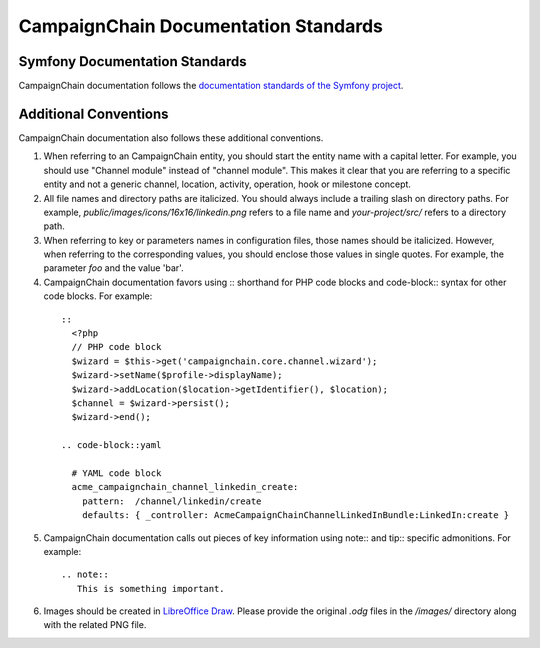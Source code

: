 CampaignChain Documentation Standards
=====================================

Symfony Documentation Standards
-------------------------------
CampaignChain documentation follows the `documentation standards of the Symfony project`_.

Additional Conventions
----------------------
CampaignChain documentation also follows these additional conventions.

1. When referring to an CampaignChain entity, you should start the entity name with
   a capital letter. For example, you should use "Channel module" instead of
   "channel module". This makes it clear that you are referring to a specific
   entity and not a generic channel, location, activity, operation, hook or
   milestone concept.

2. All file names and directory paths are italicized. You should always
   include a trailing slash on directory paths. For example,
   *public/images/icons/16x16/linkedin.png* refers to a file name and
   *your-project/src/* refers to a directory path.

3. When referring to key or parameters names in configuration files, those
   names should be italicized. However, when referring to the corresponding
   values, you should enclose those values in single quotes. For example, the
   parameter *foo* and the value 'bar'.

4. CampaignChain documentation favors using :: shorthand for PHP code blocks and
   code-block:: syntax for other code blocks. For example:

  ::
  
    ::
      <?php
      // PHP code block
      $wizard = $this->get('campaignchain.core.channel.wizard');
      $wizard->setName($profile->displayName);
      $wizard->addLocation($location->getIdentifier(), $location);
      $channel = $wizard->persist();
      $wizard->end();
  
    .. code-block::yaml

      # YAML code block
      acme_campaignchain_channel_linkedin_create:
        pattern:  /channel/linkedin/create
        defaults: { _controller: AcmeCampaignChainChannelLinkedInBundle:LinkedIn:create }

5. CampaignChain documentation calls out pieces of key information using note:: and
   tip:: specific admonitions. For example:

  ::

   .. note:: 
      This is something important.

6. Images should be created in `LibreOffice Draw`_. Please provide the original
   *.odg* files in the */images/* directory along with the related PNG file.



.. _documentation standards of the Symfony project: http://symfony.com/doc/current/contributing/documentation/standards.html
.. _Symfony configuration blocks: http://symfony.com/doc/current/contributing/documentation/format.html#docs-configuration-blocks
.. _LibreOffice Draw: http://www.libreoffice.org/discover/draw/